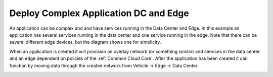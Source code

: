 .. _Scenario-Deploy-Complex-Application-DC-and-Edge:

Deploy Complex Application DC and Edge
======================================
An application can be complex and and have services running in the Data Center and Edge.
In this example an application has several services running in the data center and one service running
in the edge. Note that there can be several different edge devices, but
the diagram shows one for simplicity.

.. image:: Complex-Application-DC-Edge.png

When an application is created it will provision an overlay network (or something similar) and services in the
data center and an edge dependent on policies of the :ref:`Common Cloud Core`. After the application has been
created it can function by moving data through the created network from Vehicle -> Edge -> Data Center.

.. image:: Deploy-Complex-Application-DC-and-Edge.png


